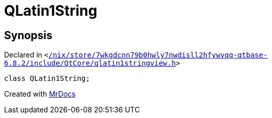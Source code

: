 [#QLatin1String]
= QLatin1String
:relfileprefix: 
:mrdocs:


== Synopsis

Declared in `&lt;https://github.com/PrismLauncher/PrismLauncher/blob/develop/launcher//nix/store/7wkgdcnn79b0hwly7nwdisll2hfywvqq-qtbase-6.8.2/include/QtCore/qlatin1stringview.h#L31[&sol;nix&sol;store&sol;7wkgdcnn79b0hwly7nwdisll2hfywvqq&hyphen;qtbase&hyphen;6&period;8&period;2&sol;include&sol;QtCore&sol;qlatin1stringview&period;h]&gt;`

[source,cpp,subs="verbatim,replacements,macros,-callouts"]
----
class QLatin1String;
----






[.small]#Created with https://www.mrdocs.com[MrDocs]#

